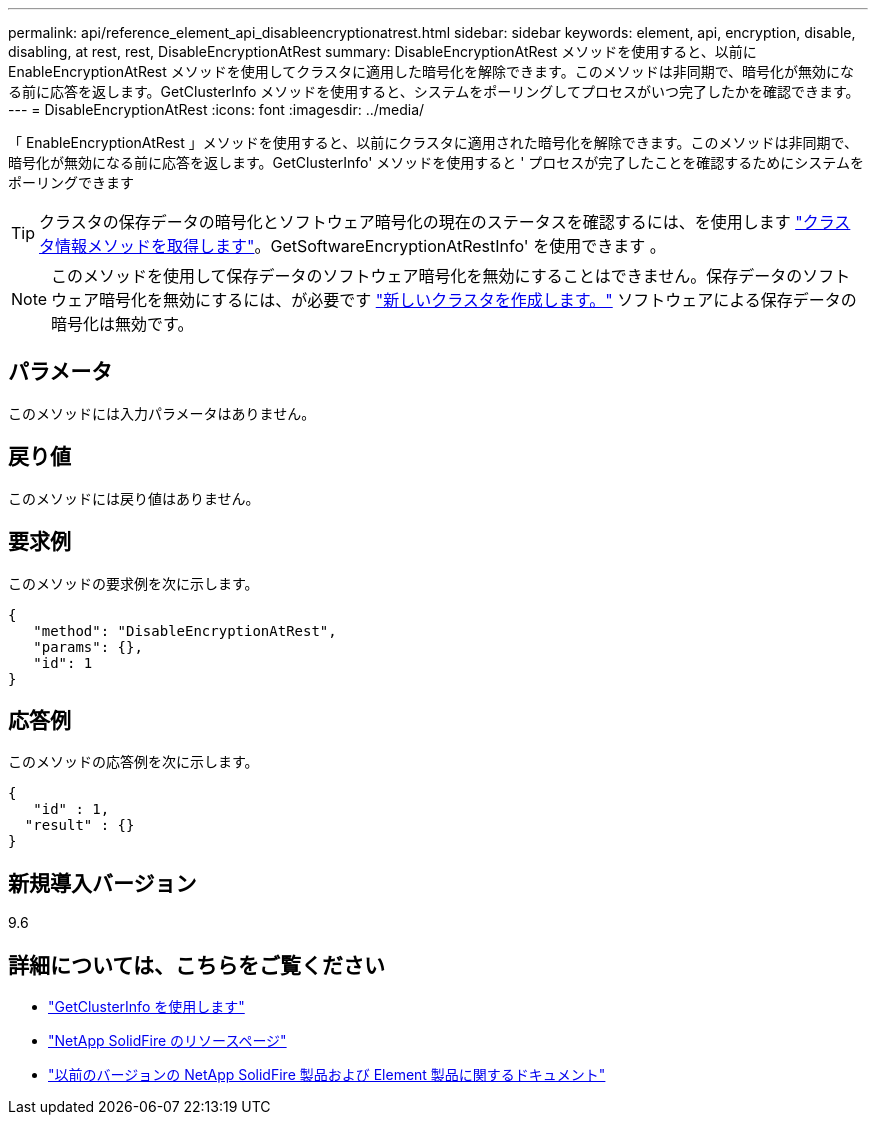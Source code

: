 ---
permalink: api/reference_element_api_disableencryptionatrest.html 
sidebar: sidebar 
keywords: element, api, encryption, disable, disabling, at rest, rest, DisableEncryptionAtRest 
summary: DisableEncryptionAtRest メソッドを使用すると、以前に EnableEncryptionAtRest メソッドを使用してクラスタに適用した暗号化を解除できます。このメソッドは非同期で、暗号化が無効になる前に応答を返します。GetClusterInfo メソッドを使用すると、システムをポーリングしてプロセスがいつ完了したかを確認できます。 
---
= DisableEncryptionAtRest
:icons: font
:imagesdir: ../media/


[role="lead"]
「 EnableEncryptionAtRest 」メソッドを使用すると、以前にクラスタに適用された暗号化を解除できます。このメソッドは非同期で、暗号化が無効になる前に応答を返します。GetClusterInfo' メソッドを使用すると ' プロセスが完了したことを確認するためにシステムをポーリングできます


TIP: クラスタの保存データの暗号化とソフトウェア暗号化の現在のステータスを確認するには、を使用します link:../api/reference_element_api_getclusterinfo["クラスタ情報メソッドを取得します"^]。GetSoftwareEncryptionAtRestInfo' を使用できます 。


NOTE: このメソッドを使用して保存データのソフトウェア暗号化を無効にすることはできません。保存データのソフトウェア暗号化を無効にするには、が必要です link:reference_element_api_createcluster.html["新しいクラスタを作成します。"] ソフトウェアによる保存データの暗号化は無効です。



== パラメータ

このメソッドには入力パラメータはありません。



== 戻り値

このメソッドには戻り値はありません。



== 要求例

このメソッドの要求例を次に示します。

[listing]
----
{
   "method": "DisableEncryptionAtRest",
   "params": {},
   "id": 1
}
----


== 応答例

このメソッドの応答例を次に示します。

[listing]
----
{
   "id" : 1,
  "result" : {}
}
----


== 新規導入バージョン

9.6

[discrete]
== 詳細については、こちらをご覧ください

* link:api/reference_element_api_getclusterinfo.html["GetClusterInfo を使用します"]
* https://www.netapp.com/data-storage/solidfire/documentation/["NetApp SolidFire のリソースページ"^]
* https://docs.netapp.com/sfe-122/topic/com.netapp.ndc.sfe-vers/GUID-B1944B0E-B335-4E0B-B9F1-E960BF32AE56.html["以前のバージョンの NetApp SolidFire 製品および Element 製品に関するドキュメント"^]

